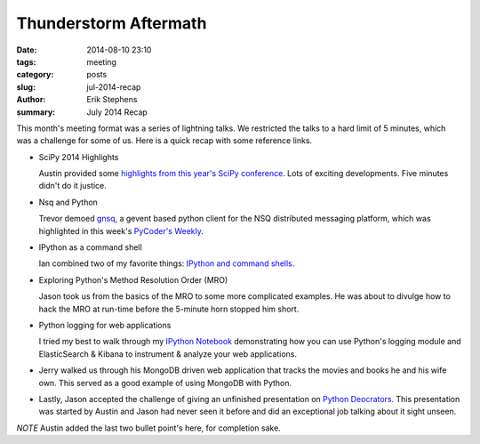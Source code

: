 Thunderstorm Aftermath
######################

:date: 2014-08-10 23:10
:tags: meeting
:category: posts
:slug: jul-2014-recap
:author: Erik Stephens
:summary: July 2014 Recap

This month's meeting format was a series of lightning talks.  We
restricted the talks to a hard limit of 5 minutes, which was a
challenge for some of us.  Here is a quick recap with some reference
links.


+ SciPy 2014 Highlights

  Austin provided some `highlights from this year's SciPy conference
  <http://presentations.desertpy.com/thunderstorm-2014/SciPy_2014.slides.html>`_.
  Lots of exciting developments.  Five minutes didn't do it justice.

+ Nsq and Python

  Trevor demoed `gnsq <https://github.com/wtolson/gnsq/>`_, a gevent
  based python client for the NSQ distributed messaging platform,
  which was highlighted in this week's `PyCoder's Weekly
  <http://pycoders.com/>`_.

+ IPython as a command shell

  Ian combined two of my favorite things: `IPython and command shells
  <https://github.com/ianpreston/oh-my-py/>`_.

+ Exploring Python's Method Resolution Order (MRO)

  Jason took us from the basics of the MRO to some more complicated
  examples.  He was about to divulge how to hack the MRO at run-time
  before the 5-minute horn stopped him short.

+ Python logging for web applications

  I tried my best to walk through my `IPython Notebook
  <http://nbviewer.ipython.org/gist/erik-stephens/6918b6c25591d2b4d93f/>`_
  demonstrating how you can use Python's logging module and
  ElasticSearch & Kibana to instrument & analyze your web
  applications.

+ Jerry walked us through his MongoDB driven web application that tracks the
  movies and books he and his wife own.  This served as a good example of using
  MongoDB with Python.

+ Lastly, Jason accepted the challenge of giving an unfinished presentation on
  `Python Deocrators
  <http://presentations.desertpy.com/thunderstorm-2014/Decorators.slides.html#/>`_.
  This presentation was started by Austin and Jason had never seen it before
  and did an exceptional job talking about it sight unseen.

*NOTE* Austin added the last two bullet point's here, for completion sake.
